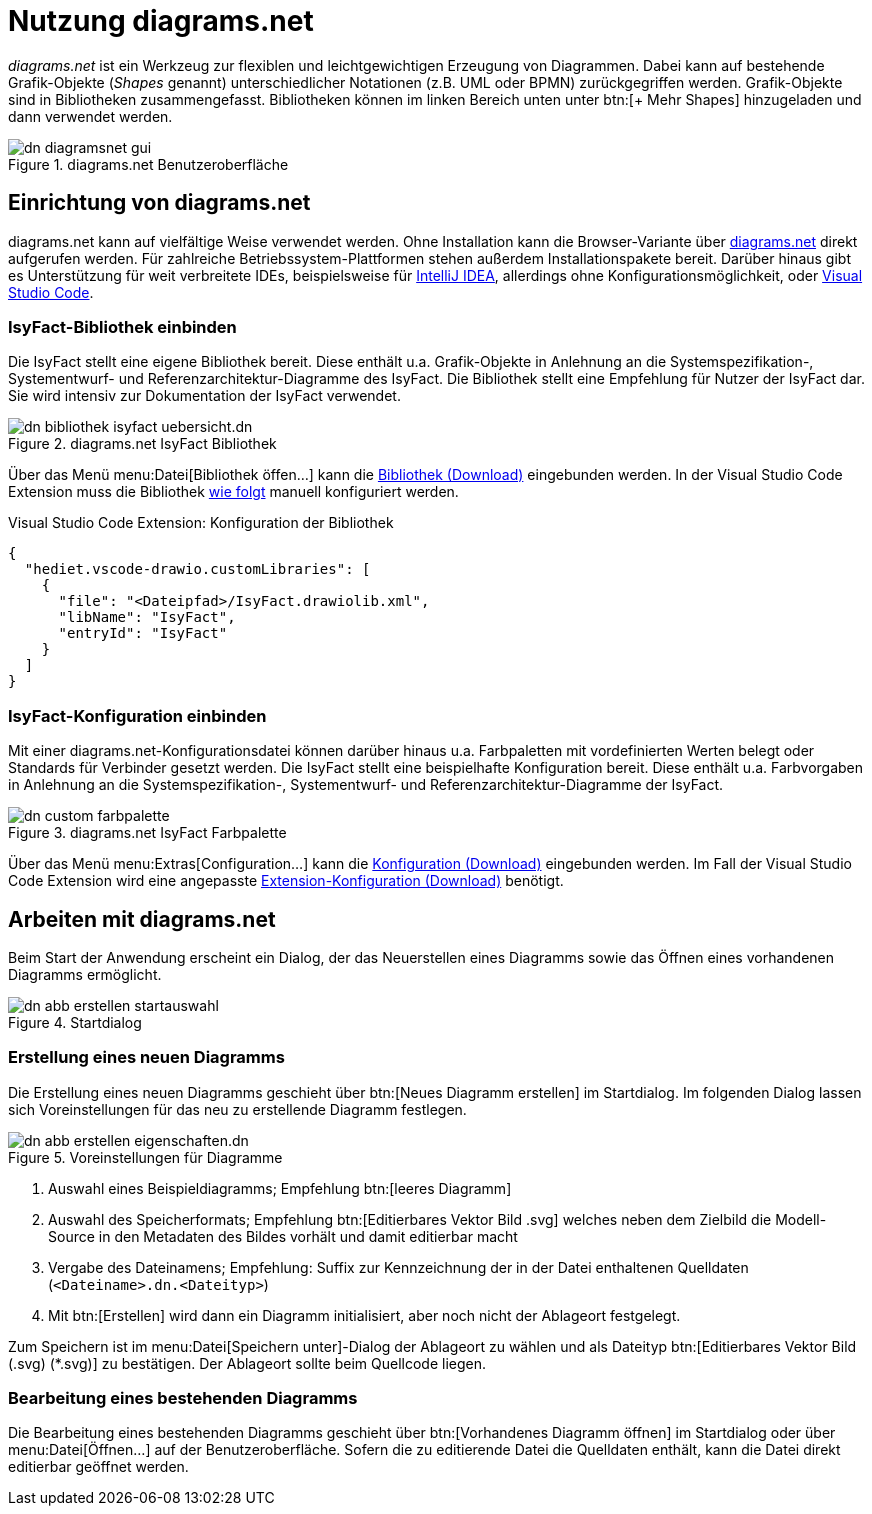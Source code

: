 = Nutzung diagrams.net

// tag::inhalt[]

_diagrams.net_ ist ein Werkzeug zur flexiblen und leichtgewichtigen Erzeugung von Diagrammen.
Dabei kann auf bestehende Grafik-Objekte (_Shapes_ genannt) unterschiedlicher Notationen (z.B. UML oder BPMN) zurückgegriffen werden.
Grafik-Objekte sind in Bibliotheken zusammengefasst.
Bibliotheken können im linken Bereich unten unter btn:[+ Mehr Shapes] hinzugeladen und dann verwendet werden.
 
[[image-dn-diagramsnet-gui]]	 
.diagrams.net Benutzeroberfläche
image::diagramsnet/dn-diagramsnet-gui.png[]

[[Installation-diagrams.net]]
== Einrichtung von diagrams.net
diagrams.net kann auf vielfältige Weise verwendet werden.
Ohne Installation kann die Browser-Variante über xref:glossary:literaturextern:inhalt.adoc#litextern-diagrams.net[diagrams.net] direkt aufgerufen werden.
Für zahlreiche Betriebssystem-Plattformen stehen außerdem Installationspakete bereit.
Darüber hinaus gibt es Unterstützung für weit verbreitete IDEs, beispielsweise für xref:glossary:literaturextern:inhalt.adoc#litextern-diagrams.net-IntelliJ[IntelliJ IDEA], allerdings ohne Konfigurationsmöglichkeit, oder xref:glossary:literaturextern:inhalt.adoc#litextern-diagrams.net-VS-Code[Visual Studio Code].

[[IsyFact-Standards-Grafik-Bibliothek-einbinden]]
=== IsyFact-Bibliothek einbinden
Die IsyFact stellt eine eigene Bibliothek bereit. 
Diese enthält u.a. Grafik-Objekte in Anlehnung an die Systemspezifikation-, Systementwurf- und Referenzarchitektur-Diagramme des IsyFact.
Die Bibliothek stellt eine Empfehlung für Nutzer der IsyFact dar.
Sie wird intensiv zur Dokumentation der IsyFact verwendet.

[[image-dn-bibliothek-isyfact-uebersicht]]	 
.diagrams.net IsyFact Bibliothek
image::diagramsnet/dn-bibliothek-isyfact-uebersicht.dn.svg[]

Über das Menü menu:Datei[Bibliothek öffen...] kann die xref:attachment$IsyFact.drawiolib.xml[Bibliothek (Download)] eingebunden werden.
In der Visual Studio Code Extension muss die Bibliothek <<vs-code-extension-bibliothek-konfiguration,wie folgt>> manuell konfiguriert werden.

[[vs-code-extension-bibliothek-konfiguration]]
.Visual Studio Code Extension: Konfiguration der Bibliothek
[source,json]
----
{
  "hediet.vscode-drawio.customLibraries": [
    {
      "file": "<Dateipfad>/IsyFact.drawiolib.xml",
      "libName": "IsyFact",
      "entryId": "IsyFact"
    }
  ]
}
----

[[IsyFact-Konfiguration-einbinden]]
=== IsyFact-Konfiguration einbinden
Mit einer diagrams.net-Konfigurationsdatei können darüber hinaus u.a. Farbpaletten mit vordefinierten Werten belegt oder Standards für Verbinder gesetzt werden. 
Die IsyFact stellt eine beispielhafte Konfiguration bereit. 
Diese enthält u.a. Farbvorgaben in Anlehnung an die Systemspezifikation-, Systementwurf- und Referenzarchitektur-Diagramme der IsyFact.

[[image-dn-custom-farbpalette]]
.diagrams.net IsyFact Farbpalette
image::diagramsnet/dn-custom-farbpalette.png[]

Über das Menü menu:Extras[Configuration...] kann die xref:attachment$diagrams_net_standalone_configuration.json[Konfiguration (Download)] eingebunden werden.
Im Fall der Visual Studio Code Extension wird eine angepasste xref:attachment$diagrams_net_vs_studio_code_settings.json[Extension-Konfiguration (Download)] benötigt.

[[arbeiten-mit-diagrams.net]]
== Arbeiten mit diagrams.net
Beim Start der Anwendung erscheint ein Dialog, der das Neuerstellen eines Diagramms sowie das Öffnen eines vorhandenen Diagramms ermöglicht.

[[image-dn-abb-erstellen-startauswahl]]
.Startdialog
image::diagramsnet/dn-abb-erstellen-startauswahl.png[]

[[erstellung-eines-neuen-diagramm]]
=== Erstellung eines neuen Diagramms

Die Erstellung eines neuen Diagramms geschieht über btn:[Neues Diagramm erstellen] im Startdialog.
Im folgenden Dialog lassen sich Voreinstellungen für das neu zu erstellende Diagramm festlegen.

[[image-dn-abb-erstellen-eigenschaften]]	 
.Voreinstellungen für Diagramme
image::diagramsnet/dn-abb-erstellen-eigenschaften.dn.svg[]

1. Auswahl eines Beispieldiagramms; Empfehlung btn:[leeres Diagramm]
2. Auswahl des Speicherformats; Empfehlung btn:[Editierbares Vektor Bild .svg] welches neben dem Zielbild die Modell-Source in den Metadaten des Bildes vorhält und damit editierbar macht
3. Vergabe des Dateinamens; Empfehlung: Suffix zur Kennzeichnung der in der Datei enthaltenen Quelldaten (`<Dateiname>.dn.<Dateityp>`)
4. Mit btn:[Erstellen] wird dann ein Diagramm initialisiert, aber noch nicht der Ablageort festgelegt.

Zum Speichern ist im menu:Datei[Speichern unter]-Dialog der Ablageort zu wählen und als Dateityp btn:[Editierbares Vektor Bild (.svg) (*.svg)] zu bestätigen.
Der Ablageort sollte beim Quellcode liegen.

[[bearbeitung-einer-bestehenden-diagrams-net-diagramms]]
=== Bearbeitung eines bestehenden Diagramms

Die Bearbeitung eines bestehenden Diagramms geschieht über btn:[Vorhandenes Diagramm öffnen] im Startdialog oder über menu:Datei[Öffnen...] auf der Benutzeroberfläche.
Sofern die zu editierende Datei die Quelldaten enthält, kann die Datei direkt editierbar geöffnet werden.
// end::inhalt[]
